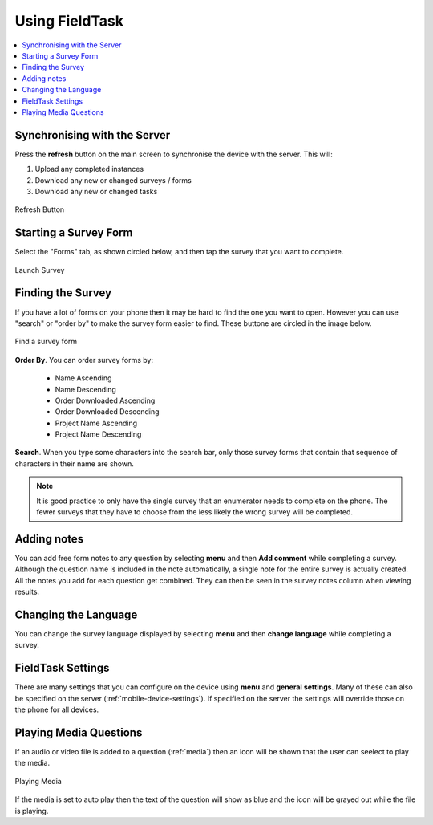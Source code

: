 Using FieldTask
===============

.. contents::
 :local:

Synchronising with the Server
-----------------------------

Press the **refresh** button on the main screen to synchronise the device with the server.  This will:

1.  Upload any completed instances
2.  Download any new or changed surveys / forms
3.  Download any new or changed tasks

.. figure::  _images/ftRefresh.jpg
   :align:   center
   :alt:     Press refresh to synchronise
   
   Refresh Button
 
Starting a Survey Form
----------------------

Select the "Forms" tab, as shown circled below, and then tap the survey that you want to complete.

.. figure::  _images/ftLaunch.jpg
   :align:   center
   :alt:     Tap on a survey form to launch
   :width:   300
   
   Launch Survey
 
Finding the Survey
------------------

If you have a lot of forms on your phone then it may be hard to find the one you want to open.  However you can use 
"search" or "order by" to make the survey form easier to find.  These buttone are circled in the image below.

.. figure::  _images/ftSearch.jpg
   :align:   center
   :alt:     Use "order by" or "search" to find the form you want
   :width:   300
   
   Find a survey form

**Order By**.  You can order survey forms by:

  * Name Ascending
  * Name Descending
  * Order Downloaded Ascending
  * Order Downloaded Descending
  * Project Name Ascending
  * Project Name Descending

**Search**.  When you type some characters into the search bar, only those survey forms that contain that 
sequence of characters in their name are shown.

.. note::

  It is good practice to only have the single survey that an enumerator needs to complete on the phone.  The
  fewer surveys that they have to choose from the less likely the wrong survey will be completed.

Adding notes
------------

You can add free form notes to any question by selecting **menu** and then **Add comment** while completing a survey.
Although the question name is included in the note automatically,  a single note for the entire survey is actually created.  
All the notes you add for each question get combined.  They can then be seen in the survey notes column when viewing results.

Changing the Language
---------------------

You can change the survey language displayed by selecting **menu** and then **change language** while completing a survey.

FieldTask Settings
------------------

There are many settings that you can configure on the device using **menu** and **general settings**.  Many of these can
also be specified on the server (:ref:`mobile-device-settings`).  If specified on the server the settings will override those on the phone for all devices.

Playing Media Questions
-----------------------

If an audio or video file is added to a question (:ref:`media`) then an icon will be shown that the user can seelect to play the media.

.. figure::  _images/ftmedia.jpg
   :align:   center
   :alt:     Playing media
   :width:   300

   Playing Media

If the media is set to auto play then the text of the question will show as blue and the icon will be grayed out while the file is playing.
